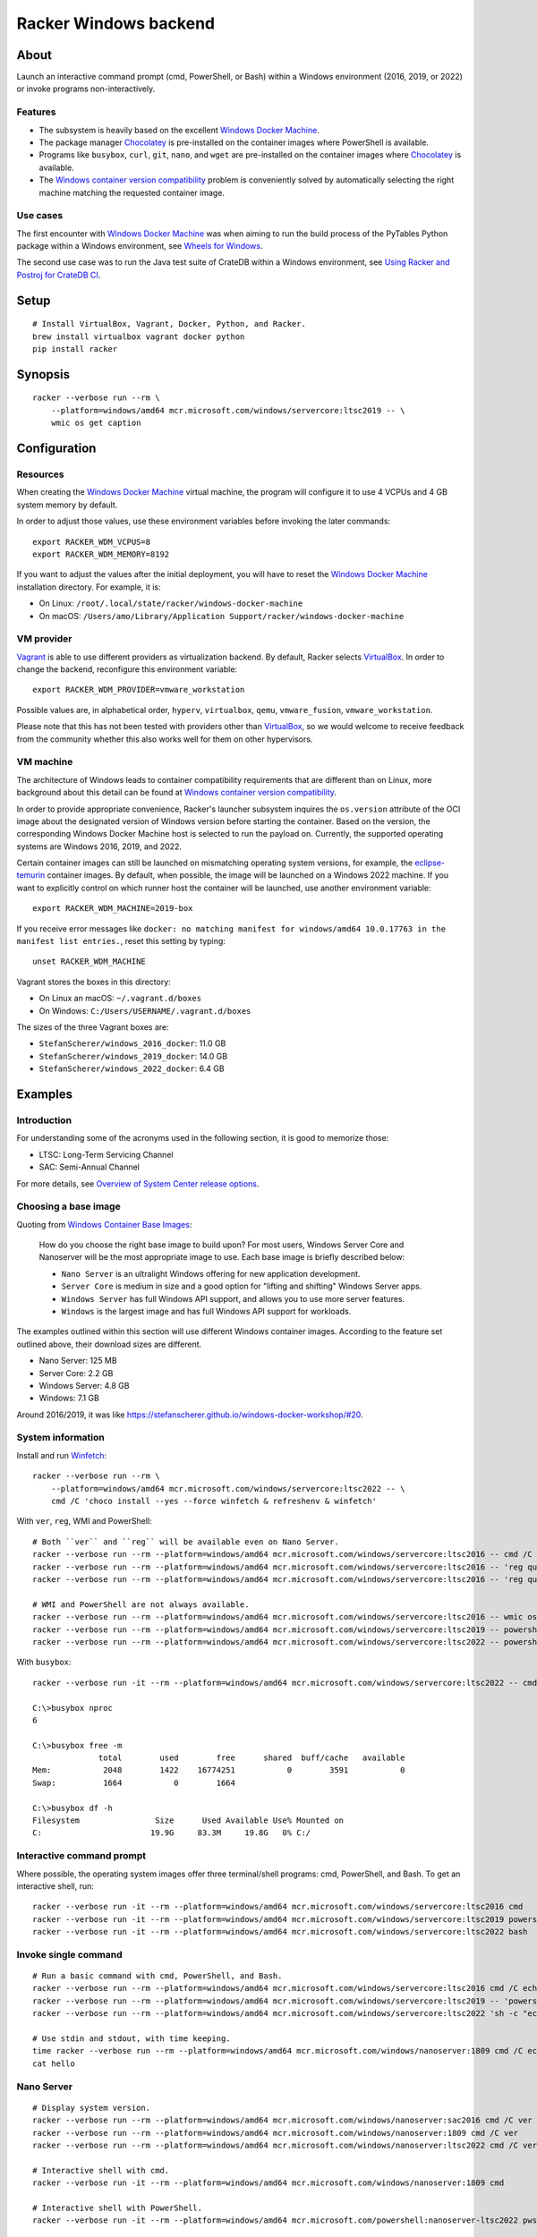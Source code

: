 ######################
Racker Windows backend
######################


*****
About
*****

Launch an interactive command prompt (cmd, PowerShell, or Bash) within a
Windows environment (2016, 2019, or 2022) or invoke programs
non-interactively.

Features
========

- The subsystem is heavily based on the excellent `Windows Docker Machine`_.
- The package manager `Chocolatey`_ is pre-installed on the container images
  where PowerShell is available.
- Programs like ``busybox``, ``curl``, ``git``, ``nano``, and ``wget`` are
  pre-installed on the container images where `Chocolatey`_ is available.
- The `Windows container version compatibility`_ problem is conveniently
  solved by automatically selecting the right machine matching the requested
  container image.


Use cases
=========

The first encounter with `Windows Docker Machine`_ was when aiming to run the
build process of the PyTables Python package within a Windows environment, see
`Wheels for Windows`_.

The second use case was to run the Java test suite of CrateDB within a Windows
environment, see `Using Racker and Postroj for CrateDB CI`_.




*****
Setup
*****
::

    # Install VirtualBox, Vagrant, Docker, Python, and Racker.
    brew install virtualbox vagrant docker python
    pip install racker


********
Synopsis
********
::

    racker --verbose run --rm \
        --platform=windows/amd64 mcr.microsoft.com/windows/servercore:ltsc2019 -- \
        wmic os get caption


*************
Configuration
*************

Resources
=========

When creating the `Windows Docker Machine`_ virtual machine, the program will
configure it to use 4 VCPUs and 4 GB system memory by default.

In order to adjust those values, use these environment variables before
invoking the later commands::

    export RACKER_WDM_VCPUS=8
    export RACKER_WDM_MEMORY=8192

If you want to adjust the values after the initial deployment, you will have to
reset the `Windows Docker Machine`_ installation directory. For example, it is:

- On Linux: ``/root/.local/state/racker/windows-docker-machine``
- On macOS: ``/Users/amo/Library/Application Support/racker/windows-docker-machine``


VM provider
===========

`Vagrant`_ is able to use different providers as virtualization backend. By
default, Racker selects `VirtualBox`_. In order to change the backend,
reconfigure this environment variable::

    export RACKER_WDM_PROVIDER=vmware_workstation

Possible values are, in alphabetical order, ``hyperv``, ``virtualbox``,
``qemu``, ``vmware_fusion``, ``vmware_workstation``.

Please note that this has not been tested with providers other than
`VirtualBox`_, so we would welcome to receive feedback from the community
whether this also works well for them on other hypervisors.


VM machine
==========

The architecture of Windows leads to container compatibility requirements that
are different than on Linux, more background about this detail can be found at
`Windows container version compatibility`_.

In order to provide appropriate convenience, Racker's launcher subsystem
inquires the ``os.version`` attribute of the OCI image about the designated
version of Windows version before starting the container. Based on the version,
the corresponding Windows Docker Machine host is selected to run the payload
on. Currently, the supported operating systems are Windows 2016, 2019, and 2022.

Certain container images can still be launched on mismatching operating system
versions, for example, the `eclipse-temurin`_ container images. By default,
when possible, the image will be launched on a Windows 2022 machine. If you
want to explicitly control on which runner host the container will be launched,
use another environment variable::

    export RACKER_WDM_MACHINE=2019-box

If you receive error messages like ``docker: no matching manifest for
windows/amd64 10.0.17763 in the manifest list entries.``, reset this setting
by typing::

    unset RACKER_WDM_MACHINE

Vagrant stores the boxes in this directory:

- On Linux an macOS: ``~/.vagrant.d/boxes``
- On Windows: ``C:/Users/USERNAME/.vagrant.d/boxes``

The sizes of the three Vagrant boxes are:

- ``StefanScherer/windows_2016_docker``: 11.0 GB
- ``StefanScherer/windows_2019_docker``: 14.0 GB
- ``StefanScherer/windows_2022_docker``:  6.4 GB


********
Examples
********


Introduction
============

For understanding some of the acronyms used in the following section, it is
good to memorize those:

- LTSC: Long-Term Servicing Channel
- SAC: Semi-Annual Channel

For more details, see `Overview of System Center release options`_.


Choosing a base image
=====================

Quoting from `Windows Container Base Images`_:

    How do you choose the right base image to build upon? For most users, Windows
    Server Core and Nanoserver will be the most appropriate image to use. Each
    base image is briefly described below:

    - ``Nano Server`` is an ultralight Windows offering for new application
      development.
    - ``Server Core`` is medium in size and a good option for "lifting and
      shifting" Windows Server apps.
    - ``Windows Server`` has full Windows API support, and allows you to use
      more server features.
    - ``Windows`` is the largest image and has full Windows API support for
      workloads.

The examples outlined within this section will use different Windows container
images. According to the feature set outlined above, their download sizes are
different.

- Nano Server: 125 MB
- Server Core: 2.2 GB
- Windows Server: 4.8 GB
- Windows: 7.1 GB

Around 2016/2019, it was like https://stefanscherer.github.io/windows-docker-workshop/#20.


System information
==================

Install and run `Winfetch`_::

    racker --verbose run --rm \
        --platform=windows/amd64 mcr.microsoft.com/windows/servercore:ltsc2022 -- \
        cmd /C 'choco install --yes --force winfetch & refreshenv & winfetch'

.. figure:: https://user-images.githubusercontent.com/453543/173195228-b75c8727-7187-4c38-ae28-f74098dfb450.png
    :width: 800

With ``ver``, ``reg``, WMI and PowerShell::

    # Both ``ver`` and ``reg`` will be available even on Nano Server.
    racker --verbose run --rm --platform=windows/amd64 mcr.microsoft.com/windows/servercore:ltsc2016 -- cmd /C ver
    racker --verbose run --rm --platform=windows/amd64 mcr.microsoft.com/windows/servercore:ltsc2016 -- 'reg query "HKLM\SOFTWARE\Microsoft\Windows NT\CurrentVersion" /v ProductName'
    racker --verbose run --rm --platform=windows/amd64 mcr.microsoft.com/windows/servercore:ltsc2016 -- 'reg query "HKLM\SOFTWARE\Microsoft\Windows NT\CurrentVersion" /v InstallationType'

    # WMI and PowerShell are not always available.
    racker --verbose run --rm --platform=windows/amd64 mcr.microsoft.com/windows/servercore:ltsc2016 -- wmic os get caption
    racker --verbose run --rm --platform=windows/amd64 mcr.microsoft.com/windows/servercore:ltsc2019 -- powershell -Command Get-ComputerInfo
    racker --verbose run --rm --platform=windows/amd64 mcr.microsoft.com/windows/servercore:ltsc2022 -- powershell -Command Get-ComputerInfo -Property WindowsProductName

With ``busybox``::

    racker --verbose run -it --rm --platform=windows/amd64 mcr.microsoft.com/windows/servercore:ltsc2022 -- cmd

    C:\>busybox nproc
    6

    C:\>busybox free -m
                  total        used        free      shared  buff/cache   available
    Mem:           2048        1422    16774251           0        3591           0
    Swap:          1664           0        1664

    C:\>busybox df -h
    Filesystem                Size      Used Available Use% Mounted on
    C:                       19.9G     83.3M     19.8G   0% C:/


Interactive command prompt
==========================

Where possible, the operating system images offer three terminal/shell
programs: cmd, PowerShell, and Bash. To get an interactive shell, run::

    racker --verbose run -it --rm --platform=windows/amd64 mcr.microsoft.com/windows/servercore:ltsc2016 cmd
    racker --verbose run -it --rm --platform=windows/amd64 mcr.microsoft.com/windows/servercore:ltsc2019 powershell
    racker --verbose run -it --rm --platform=windows/amd64 mcr.microsoft.com/windows/servercore:ltsc2022 bash


Invoke single command
=====================
::

    # Run a basic command with cmd, PowerShell, and Bash.
    racker --verbose run --rm --platform=windows/amd64 mcr.microsoft.com/windows/servercore:ltsc2016 cmd /C echo "Hello, world."
    racker --verbose run --rm --platform=windows/amd64 mcr.microsoft.com/windows/servercore:ltsc2019 -- 'powershell -Command {echo "Hello, world."}'
    racker --verbose run --rm --platform=windows/amd64 mcr.microsoft.com/windows/servercore:ltsc2022 'sh -c "echo Hello, world."'

    # Use stdin and stdout, with time keeping.
    time racker --verbose run --rm --platform=windows/amd64 mcr.microsoft.com/windows/nanoserver:1809 cmd /C echo "Hello, world." > hello
    cat hello


Nano Server
===========
::

    # Display system version.
    racker --verbose run --rm --platform=windows/amd64 mcr.microsoft.com/windows/nanoserver:sac2016 cmd /C ver
    racker --verbose run --rm --platform=windows/amd64 mcr.microsoft.com/windows/nanoserver:1809 cmd /C ver
    racker --verbose run --rm --platform=windows/amd64 mcr.microsoft.com/windows/nanoserver:ltsc2022 cmd /C ver

    # Interactive shell with cmd.
    racker --verbose run -it --rm --platform=windows/amd64 mcr.microsoft.com/windows/nanoserver:1809 cmd

    # Interactive shell with PowerShell.
    racker --verbose run -it --rm --platform=windows/amd64 mcr.microsoft.com/powershell:nanoserver-ltsc2022 pwsh


Windows Server
==============
::

    racker --verbose run --rm --platform=windows/amd64 mcr.microsoft.com/windows/server:ltsc2022 -- cmd /C ver
    racker --verbose run --rm --platform=windows/amd64 mcr.microsoft.com/windows/server:ltsc2022 -- wmic os get caption
    racker --verbose run --rm --platform=windows/amd64 mcr.microsoft.com/windows/server:ltsc2022 -- powershell -Command Get-ComputerInfo -Property WindowsProductName


Windows
=======
::

    # Windows 10
    racker --verbose run --rm --platform=windows/amd64 mcr.microsoft.com/windows:1809 -- cmd /C ver
    racker --verbose run --rm --platform=windows/amd64 mcr.microsoft.com/windows:1809 -- wmic os get caption
    racker --verbose run --rm --platform=windows/amd64 mcr.microsoft.com/windows:1809 -- powershell -Command Get-ComputerInfo -Property WindowsProductName

    # Untested.
    racker --verbose run -it --rm --platform=windows/amd64 mcr.microsoft.com/windows:20H2 wmic os get caption


Midnight Commander
==================

Install and run `Midnight Commander`_::

    racker --verbose run -it --rm \
        --platform=windows/amd64 mcr.microsoft.com/windows/servercore:ltsc2022 -- \
        cmd /C 'choco install --yes --force mc --install-arguments=/tasks=modifypath & refreshenv & mc'

.. figure:: https://user-images.githubusercontent.com/453543/173195789-9ef87618-5526-4317-99d7-b0dee6ca3970.png
    :width: 800


Python
======

Select a Windows container image including `Python`_ and launch it.

Display Python version, launched within containers in different environments::

    # Server Core
    racker --verbose run --rm --platform=windows/amd64 python:2.7 -- python -V
    racker --verbose run --rm --platform=windows/amd64 python:3.9 -- python -V
    racker run --rm --platform=windows/amd64 winamd64/python:3.9-windowsservercore-1809 -- python -V
    racker run --rm --platform=windows/amd64 winamd64/python:3.10-windowsservercore-ltsc2022 -- python -V
    racker run --rm --platform=windows/amd64 winamd64/python:3.11-rc -- python -V

    # Explicitly select `2019-box` as different host OS.
    # The default would be to automatically select `2022-box`.
    RACKER_WDM_MACHINE=2019-box racker --verbose run --rm --platform=windows/amd64 winamd64/python:3.11-rc -- python -V

    # Nano Server
    racker --verbose run --rm --platform=windows/amd64 stefanscherer/python-windows:nano -- python -V

Display the Zen of Python::

    racker --verbose run --rm --platform=windows/amd64 python:3.9 -- 'python -c "import this"'

Install NumPy and display its configuration::

    racker --verbose run --rm --platform=windows/amd64 python:3.10 -- 'sh -c "pip install numpy; python -c \"import numpy; numpy.show_config()\""'


Java
====

Display Java version, launched within containers in different environments::

    # Eclipse Temurin.
    racker --verbose run --rm --platform=windows/amd64 eclipse-temurin:16-jdk -- java --version
    racker --verbose run --rm --platform=windows/amd64 eclipse-temurin:18-jdk -- java --version

    # Oracle OpenJDK.
    racker --verbose run --rm --platform=windows/amd64 openjdk:8 -- java -version
    racker --verbose run --rm --platform=windows/amd64 openjdk:8-windowsservercore-ltsc2016 -- java -version
    racker --verbose run --rm --platform=windows/amd64 openjdk:8-windowsservercore-1809 -- java -version
    racker --verbose run --rm --platform=windows/amd64 openjdk:19 -- java --version

    # Explicitly select `2019-box` as different host OS.
    # The default would be to automatically select `2022-box`.
    RACKER_WDM_MACHINE=2019-box racker --verbose run --rm --platform=windows/amd64 openjdk:19 -- java --version

    # Nano Server
    racker --verbose run --rm --platform=windows/amd64 openjdk:19-nanoserver -- java --version


Invoke a Java command prompt (JShell) with different Java and OS versions::

    racker --verbose run -it --rm --platform=windows/amd64 eclipse-temurin:18-jdk jshell
    racker --verbose run -it --rm --platform=windows/amd64 openjdk:8-windowsservercore-ltsc2016 jshell
    racker --verbose run -it --rm --platform=windows/amd64 openjdk:8-windowsservercore-1809 jshell
    racker --verbose run -it --rm --platform=windows/amd64 openjdk:19-windowsservercore-ltsc2022 jshell
    System.out.println("OS: " + System.getProperty("os.name") + ", version " + System.getProperty("os.version"))
    System.out.println("Java: " + System.getProperty("java.vendor") + ", version " + System.getProperty("java.version"))
    /exit



******************
Container handbook
******************

Inquire system information
==========================

On systems where ``wmic`` is installed::

    docker --context=2019-box run -it --rm mcr.microsoft.com/windows/servercore:ltsc2019 cmd
    wmic cpu get NumberOfCores
    wmic computersystem get TotalPhysicalMemory

On systems where PowerShell is installed::

    docker --context=2019-box run -it --rm mcr.microsoft.com/windows/servercore:ltsc2019 powershell
    Get-ComputerInfo


Manipulating ``PATH``
=====================

Display the content of the ``PATH`` environment variable::

    echo %PATH%
    (Get-ItemProperty 'HKLM:\SYSTEM\CurrentControlSet\Control\Session Manager\Environment' -Name Path).Path

Set the content of the ``PATH`` environment variable::

    # Using `setx`.
    setx PATH "$env:path;$($env:SystemDrive)\Program Files\Git\bin" -m

    # Using PowerShell.
    [Environment]::SetEnvironmentVariable('Path', $env:Path + ';' + $($env:SystemDrive) + '\Program Files\Git\bin', 'Machine')



***********
Admin guide
***********


Terminate a container
=====================

You will experience situations where the invocation of programs will block your
terminal and you can't terminate the process using ``CTRL+C``. For example, try
to run ``wish.exe``.

In such situations, you might want to kill the container. It works like this::

    # Find the container id.
    docker --context=2022-box ps

    # Terminate or stop the container.
    docker --context=2022-box kill 08df5fc812f9
    docker --context=2022-box stop 08df5fc812f9


The Docker contexts
===================

Communication from the Docker CLI to the Docker daemons running on the WDM
machines is established through Docker contexts.

To list all active contexts, type::

    docker context list

To remove the contexts automatically established by WDM, type::

    docker context rm 2016-box 2019-box 2022-box


Installing and using Chocolatey
===============================

The `Chocolatey`_ package manager can be used to install additional software like
``git`` and ``bash``::

    racker run -it --rm --platform=windows/amd64 mcr.microsoft.com/windows/servercore:ltsc2019 powershell
    Set-ExecutionPolicy Bypass -Scope Process -Force; [System.Net.ServicePointManager]::SecurityProtocol = [System.Net.ServicePointManager]::SecurityProtocol -bor 3072; iex ((New-Object System.Net.WebClient).DownloadString('https://community.chocolatey.org/install.ps1'))

    choco install --yes git --package-parameters="/GitAndUnixToolsOnPath /Editor:Nano"
    iex ((New-Object System.Net.WebClient).DownloadString('https://raw.githubusercontent.com/badrelmers/RefrEnv/main/refrenv.ps1'))

    $ bash --version
    $ git --version

The whole software catalog can be inquired at `Chocolatey community packages`_.


.. _Chocolatey: https://chocolatey.org/
.. _Chocolatey community packages: https://community.chocolatey.org/packages
.. _eclipse-temurin: https://hub.docker.com/_/eclipse-temurin
.. _Midnight Commander: https://en.wikipedia.org/wiki/Midnight_Commander
.. _Overview of System Center release options: https://docs.microsoft.com/en-us/system-center/ltsc-and-sac-overview
.. _Python: https://www.python.org/
.. _Using Racker and Postroj for CrateDB CI: https://github.com/cicerops/racker/blob/main/doc/cratedb.rst
.. _Vagrant: https://www.vagrantup.com/
.. _VirtualBox: https://www.virtualbox.org/
.. _Windows Container Base Images: https://docs.microsoft.com/en-us/virtualization/windowscontainers/manage-containers/container-base-images
.. _Windows container version compatibility: https://docs.microsoft.com/en-us/virtualization/windowscontainers/deploy-containers/version-compatibility
.. _Windows Docker Machine: https://github.com/StefanScherer/windows-docker-machine
.. _Winfetch: https://github.com/kiedtl/winfetch
.. _Wheels for Windows: https://github.com/PyTables/PyTables/pull/872#issuecomment-773535041
